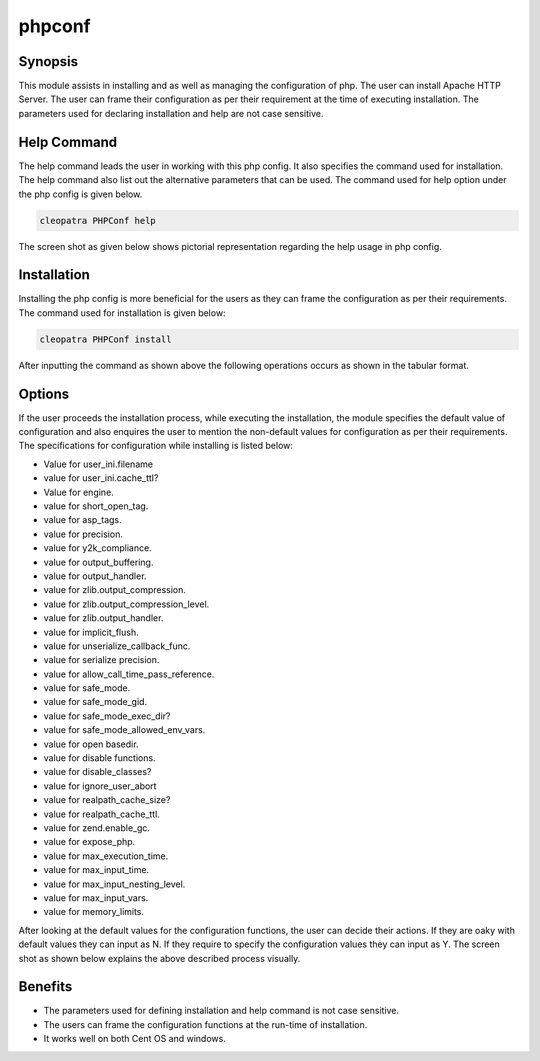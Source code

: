 ============
phpconf
============


Synopsis
---------

This module assists in installing and as well as managing the configuration of php. The user can install Apache HTTP Server. The user can frame their configuration as per their requirement at the time of executing installation. The parameters used for declaring installation and help are not case sensitive.

Help Command
-------------

The help command leads the user in working with this php config. It also specifies the command used for installation. The help command also list out the alternative parameters that can be used. The command used for help option under the php config is given below.

.. code-block:: bash

	cleopatra PHPConf help

The screen shot as given below shows pictorial representation regarding the help usage in php config.

Installation
-------------

Installing the php config is more beneficial for the users as they can frame the configuration as per their requirements. The command used for installation is given below:


.. code-block:: bash

  cleopatra PHPConf install

After inputting the command as shown above the following operations occurs as shown in the tabular format.



Options
--------

.. cssclass:: table-bordered


        +-------------------------------+------------------------------+--------------------------+------------------------------+
        |    Parameters        		| Alternative Parameters       | Required  		  | Comment                      |
        +===============================+==============================+==========================+==============================+
        |Install PHPConf?(Y/N) 		| In Spite of PHP              |           		  |If the user wish to 	         |
        |                      		| Conf these alternative       |Y(YES)     		  |proceed the nstallation       |
        |         	       		| names can be used:           |              		  |process they can input as Y   |
        |                      		| php-configure, php-conf      |           		  |	                         |
        |    		       		| php-configuration,           |                  	  |			         |
        |          			| phpconf              	       |            		  |           		         |
        +-------------------------------+------------------------------+--------------------------+------------------------------+ 
        |Install PHPConf? (Y/N)		| In Spite of PHP              | Y(Yes)                   |If the user wish to           |
        |                      		| Conf these alternative       |                          |quit the installation	 | 
        |                               | names can be used:           |                          |process they can  	         |
        |		        	| php-configure, php-conf      |	                  |input as N.|                  |
	+-------------------------------+------------------------------+--------------------------+------------------------------+


If the user proceeds the installation process, while executing the installation, the module specifies the default value of configuration and also enquires the user to mention the non-default values for configuration as per their requirements. The specifications for configuration while installing is listed below:

* Value for user_ini.filename
* value for user_ini.cache_ttl?
* Value for engine.
* value for short_open_tag.
* value for asp_tags.
* value for precision.
* value for y2k_compliance.
* value for output_buffering.
* value for output_handler.
* value for zlib.output_compression.
* value for zlib.output_compression_level.
* value for zlib.output_handler.
* value for implicit_flush.
* value for unserialize_callback_func.
* value for serialize precision.
* value for allow_call_time_pass_reference.
* value for safe_mode.
* value for safe_mode_gid.
* value for safe_mode_exec_dir?
* value for safe_mode_allowed_env_vars.
* value for open basedir.
* value for disable functions.
* value for disable_classes?
* value for ignore_user_abort
* value for realpath_cache_size?
* value for realpath_cache_ttl.
* value for zend.enable_gc.
* value for expose_php.
* value for max_execution_time.
* value for max_input_time.
* value for max_input_nesting_level.
* value for max_input_vars.
* value for memory_limits.

After looking at the default values for the configuration functions, the user can decide their actions. If they are oaky with default values they can input as N. If they require to specify the configuration values they can input as Y. The screen shot as shown below explains the above described process visually.


Benefits
--------

* The parameters used for defining installation and help command is not case sensitive.
* The users can frame the configuration functions at the run-time of installation.
* It works well on both Cent OS and windows.
